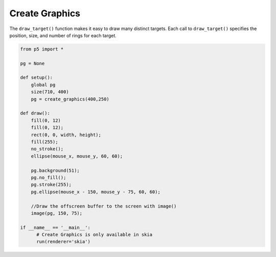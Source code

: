 ***************
Create Graphics
***************

.. raw:: html

    <script>

    let pg;

    function setup() {
      var canvas = createCanvas(710, 400);
      canvas.parent('sketch-holder');
      pg = createGraphics(400, 250);
    }

    function draw() {
      fill(0, 12);
      rect(0, 0, width, height);
      fill(255);
      noStroke();
      ellipse(mouseX, mouseY, 60, 60);

      pg.background(51);
      pg.noFill();
      pg.stroke(255);
      pg.ellipse(mouseX - 150, mouseY - 75, 60, 60);

      //Draw the offscreen buffer to the screen with image()
      image(pg, 150, 75);
    }
    </script>
    <div id="sketch-holder"></div>


The ``draw_target()`` function makes it easy to draw many distinct targets. Each call to ``draw_target()`` specifies the position, size, and number of rings for each target.

.. code:: python

    from p5 import *

    pg = None

    def setup():
        global pg
        size(710, 400)
        pg = create_graphics(400,250)

    def draw():
        fill(0, 12)
        fill(0, 12);
        rect(0, 0, width, height);
        fill(255);
        no_stroke();
        ellipse(mouse_x, mouse_y, 60, 60);

        pg.background(51);
        pg.no_fill();
        pg.stroke(255);
        pg.ellipse(mouse_x - 150, mouse_y - 75, 60, 60);

        //Draw the offscreen buffer to the screen with image()
        image(pg, 150, 75);

    if __name__ == '__main__':
          # Create Graphics is only available in skia
          run(renderer='skia')
